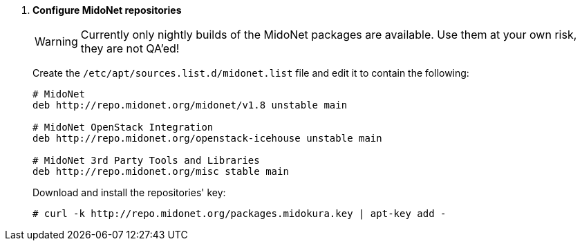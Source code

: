. *Configure MidoNet repositories*
+
====
[WARNING]
Currently only nightly builds of the MidoNet packages are available.
Use them at your own risk, they are not QA'ed!

Create the `/etc/apt/sources.list.d/midonet.list` file and edit it to contain
the following:

[source]
----
# MidoNet
deb http://repo.midonet.org/midonet/v1.8 unstable main

# MidoNet OpenStack Integration
deb http://repo.midonet.org/openstack-icehouse unstable main

# MidoNet 3rd Party Tools and Libraries
deb http://repo.midonet.org/misc stable main
----
====

+
====
Download and install the repositories' key:

[source]
----
# curl -k http://repo.midonet.org/packages.midokura.key | apt-key add -
----
====
